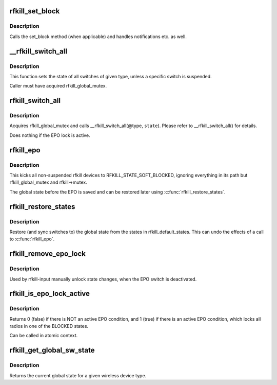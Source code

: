 .. -*- coding: utf-8; mode: rst -*-
.. src-file: net/rfkill/core.c

.. _`rfkill_set_block`:

rfkill_set_block
================

.. c:function:: void rfkill_set_block(struct rfkill *rfkill, bool blocked)

    wrapper for set_block method

    :param rfkill:
        the rfkill struct to use
    :type rfkill: struct rfkill \*

    :param blocked:
        the new software state
    :type blocked: bool

.. _`rfkill_set_block.description`:

Description
-----------

Calls the set_block method (when applicable) and handles notifications
etc. as well.

.. _`__rfkill_switch_all`:

\__rfkill_switch_all
====================

.. c:function:: void __rfkill_switch_all(const enum rfkill_type type, bool blocked)

    Toggle state of all switches of given type

    :param type:
        type of interfaces to be affected
    :type type: const enum rfkill_type

    :param blocked:
        the new state
    :type blocked: bool

.. _`__rfkill_switch_all.description`:

Description
-----------

This function sets the state of all switches of given type,
unless a specific switch is suspended.

Caller must have acquired rfkill_global_mutex.

.. _`rfkill_switch_all`:

rfkill_switch_all
=================

.. c:function:: void rfkill_switch_all(enum rfkill_type type, bool blocked)

    Toggle state of all switches of given type

    :param type:
        type of interfaces to be affected
    :type type: enum rfkill_type

    :param blocked:
        the new state
    :type blocked: bool

.. _`rfkill_switch_all.description`:

Description
-----------

Acquires rfkill_global_mutex and calls \__rfkill_switch_all(@type, \ ``state``\ ).
Please refer to \__rfkill_switch_all() for details.

Does nothing if the EPO lock is active.

.. _`rfkill_epo`:

rfkill_epo
==========

.. c:function:: void rfkill_epo( void)

    emergency power off all transmitters

    :param void:
        no arguments
    :type void: 

.. _`rfkill_epo.description`:

Description
-----------

This kicks all non-suspended rfkill devices to RFKILL_STATE_SOFT_BLOCKED,
ignoring everything in its path but rfkill_global_mutex and rfkill->mutex.

The global state before the EPO is saved and can be restored later
using \ :c:func:`rfkill_restore_states`\ .

.. _`rfkill_restore_states`:

rfkill_restore_states
=====================

.. c:function:: void rfkill_restore_states( void)

    restore global states

    :param void:
        no arguments
    :type void: 

.. _`rfkill_restore_states.description`:

Description
-----------

Restore (and sync switches to) the global state from the
states in rfkill_default_states.  This can undo the effects of
a call to \ :c:func:`rfkill_epo`\ .

.. _`rfkill_remove_epo_lock`:

rfkill_remove_epo_lock
======================

.. c:function:: void rfkill_remove_epo_lock( void)

    unlock state changes

    :param void:
        no arguments
    :type void: 

.. _`rfkill_remove_epo_lock.description`:

Description
-----------

Used by rfkill-input manually unlock state changes, when
the EPO switch is deactivated.

.. _`rfkill_is_epo_lock_active`:

rfkill_is_epo_lock_active
=========================

.. c:function:: bool rfkill_is_epo_lock_active( void)

    returns true EPO is active

    :param void:
        no arguments
    :type void: 

.. _`rfkill_is_epo_lock_active.description`:

Description
-----------

Returns 0 (false) if there is NOT an active EPO condition,
and 1 (true) if there is an active EPO condition, which
locks all radios in one of the BLOCKED states.

Can be called in atomic context.

.. _`rfkill_get_global_sw_state`:

rfkill_get_global_sw_state
==========================

.. c:function:: bool rfkill_get_global_sw_state(const enum rfkill_type type)

    returns global state for a type

    :param type:
        the type to get the global state of
    :type type: const enum rfkill_type

.. _`rfkill_get_global_sw_state.description`:

Description
-----------

Returns the current global state for a given wireless
device type.

.. This file was automatic generated / don't edit.

